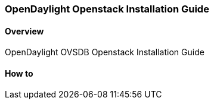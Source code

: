 === OpenDaylight Openstack Installation Guide

==== Overview
OpenDaylight OVSDB Openstack Installation Guide

==== How to